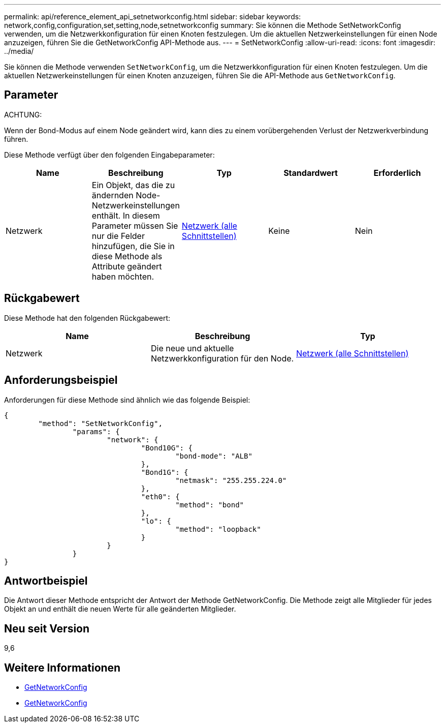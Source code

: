 ---
permalink: api/reference_element_api_setnetworkconfig.html 
sidebar: sidebar 
keywords: network,config,configuration,set,setting,node,setnetworkconfig 
summary: Sie können die Methode SetNetworkConfig verwenden, um die Netzwerkkonfiguration für einen Knoten festzulegen. Um die aktuellen Netzwerkeinstellungen für einen Node anzuzeigen, führen Sie die GetNetworkConfig API-Methode aus. 
---
= SetNetworkConfig
:allow-uri-read: 
:icons: font
:imagesdir: ../media/


[role="lead"]
Sie können die Methode verwenden `SetNetworkConfig`, um die Netzwerkkonfiguration für einen Knoten festzulegen. Um die aktuellen Netzwerkeinstellungen für einen Knoten anzuzeigen, führen Sie die API-Methode aus `GetNetworkConfig`.



== Parameter

ACHTUNG:

Wenn der Bond-Modus auf einem Node geändert wird, kann dies zu einem vorübergehenden Verlust der Netzwerkverbindung führen.

Diese Methode verfügt über den folgenden Eingabeparameter:

|===
| Name | Beschreibung | Typ | Standardwert | Erforderlich 


 a| 
Netzwerk
 a| 
Ein Objekt, das die zu ändernden Node-Netzwerkeinstellungen enthält. In diesem Parameter müssen Sie nur die Felder hinzufügen, die Sie in diese Methode als Attribute geändert haben möchten.
 a| 
xref:reference_element_api_network_all_interfaces.adoc[Netzwerk (alle Schnittstellen)]
 a| 
Keine
 a| 
Nein

|===


== Rückgabewert

Diese Methode hat den folgenden Rückgabewert:

|===
| Name | Beschreibung | Typ 


 a| 
Netzwerk
 a| 
Die neue und aktuelle Netzwerkkonfiguration für den Node.
 a| 
xref:reference_element_api_network_all_interfaces.adoc[Netzwerk (alle Schnittstellen)]

|===


== Anforderungsbeispiel

Anforderungen für diese Methode sind ähnlich wie das folgende Beispiel:

[listing]
----
{
	"method": "SetNetworkConfig",
		"params": {
			"network": {
				"Bond10G": {
					"bond-mode": "ALB"
				},
				"Bond1G": {
					"netmask": "255.255.224.0"
				},
				"eth0": {
					"method": "bond"
				},
				"lo": {
					"method": "loopback"
				}
			}
		}
}
----


== Antwortbeispiel

Die Antwort dieser Methode entspricht der Antwort der Methode GetNetworkConfig. Die Methode zeigt alle Mitglieder für jedes Objekt an und enthält die neuen Werte für alle geänderten Mitglieder.



== Neu seit Version

9,6



== Weitere Informationen

* xref:reference_element_api_getnetworkconfig.adoc[GetNetworkConfig]
* xref:reference_element_api_response_example_getnetworkconfig.adoc[GetNetworkConfig]

